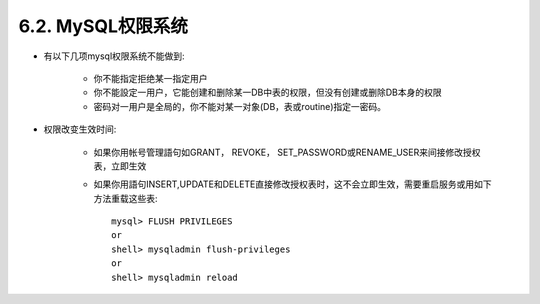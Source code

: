 .. _security_privilege:

6.2. MySQL权限系统
====================

* 有以下几项mysql权限系统不能做到:

    * 你不能指定拒绝某一指定用户
    * 你不能設定一用户，它能创建和删除某一DB中表的权限，但没有创建或删除DB本身的权限
    * 密码对一用户是全局的，你不能对某一对象(DB，表或routine)指定一密码。

* 权限改变生效时间:

    * 如果你用帐号管理語句如GRANT， REVOKE， SET_PASSWORD或RENAME_USER来间接修改授权表，立即生效
    * 如果你用語句INSERT,UPDATE和DELETE直接修改授权表时，这不会立即生效，需要重启服务或用如下方法重载这些表::

        mysql> FLUSH PRIVILEGES
        or
        shell> mysqladmin flush-privileges
        or
        shell> mysqladmin reload
